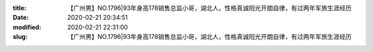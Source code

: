 
:title: 【广州男】NO.1796|93年身高178销售总监小哥，湖北人，性格真诚阳光开朗自律，有过两年军旅生涯经历
:date: 2020-02-21 20:34:51
:modified: 2020-02-21 22:31:00
:slug: 【广州男】NO.1796|93年身高178销售总监小哥，湖北人，性格真诚阳光开朗自律，有过两年军旅生涯经历


.. raw:: html
    :file: html/【广州男】NO.1796|93年身高178销售总监小哥，湖北人，性格真诚阳光开朗自律，有过两年军旅生涯经历.html
